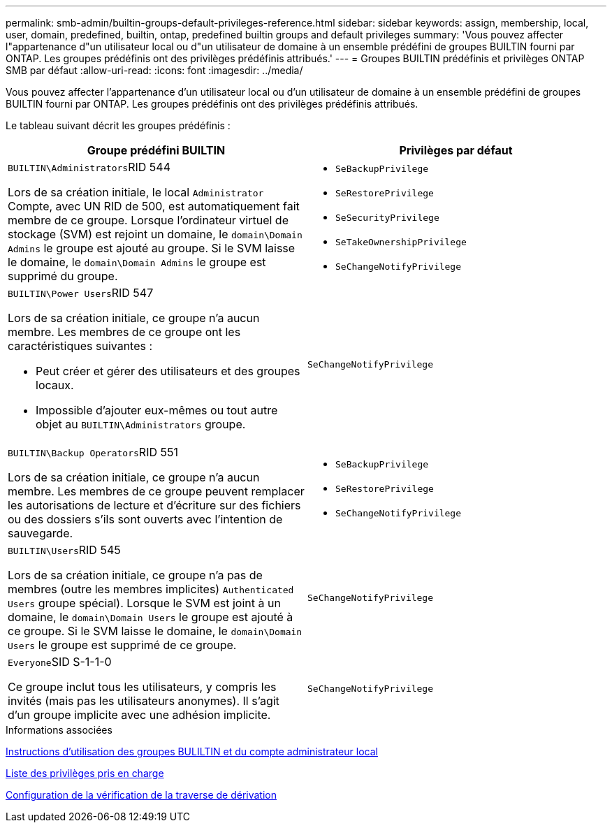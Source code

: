 ---
permalink: smb-admin/builtin-groups-default-privileges-reference.html 
sidebar: sidebar 
keywords: assign, membership, local, user, domain, predefined, builtin, ontap, predefined builtin groups and default privileges 
summary: 'Vous pouvez affecter l"appartenance d"un utilisateur local ou d"un utilisateur de domaine à un ensemble prédéfini de groupes BUILTIN fourni par ONTAP. Les groupes prédéfinis ont des privilèges prédéfinis attribués.' 
---
= Groupes BUILTIN prédéfinis et privilèges ONTAP SMB par défaut
:allow-uri-read: 
:icons: font
:imagesdir: ../media/


[role="lead"]
Vous pouvez affecter l'appartenance d'un utilisateur local ou d'un utilisateur de domaine à un ensemble prédéfini de groupes BUILTIN fourni par ONTAP. Les groupes prédéfinis ont des privilèges prédéfinis attribués.

Le tableau suivant décrit les groupes prédéfinis :

|===
| Groupe prédéfini BUILTIN | Privilèges par défaut 


 a| 
``BUILTIN\Administrators``RID 544

Lors de sa création initiale, le local `Administrator` Compte, avec UN RID de 500, est automatiquement fait membre de ce groupe. Lorsque l'ordinateur virtuel de stockage (SVM) est rejoint un domaine, le `domain\Domain Admins` le groupe est ajouté au groupe. Si le SVM laisse le domaine, le `domain\Domain Admins` le groupe est supprimé du groupe.
 a| 
* `SeBackupPrivilege`
* `SeRestorePrivilege`
* `SeSecurityPrivilege`
* `SeTakeOwnershipPrivilege`
* `SeChangeNotifyPrivilege`




 a| 
``BUILTIN\Power Users``RID 547

Lors de sa création initiale, ce groupe n'a aucun membre. Les membres de ce groupe ont les caractéristiques suivantes :

* Peut créer et gérer des utilisateurs et des groupes locaux.
* Impossible d'ajouter eux-mêmes ou tout autre objet au `BUILTIN\Administrators` groupe.

 a| 
`SeChangeNotifyPrivilege`



 a| 
``BUILTIN\Backup Operators``RID 551

Lors de sa création initiale, ce groupe n'a aucun membre. Les membres de ce groupe peuvent remplacer les autorisations de lecture et d'écriture sur des fichiers ou des dossiers s'ils sont ouverts avec l'intention de sauvegarde.
 a| 
* `SeBackupPrivilege`
* `SeRestorePrivilege`
* `SeChangeNotifyPrivilege`




 a| 
``BUILTIN\Users``RID 545

Lors de sa création initiale, ce groupe n'a pas de membres (outre les membres implicites) `Authenticated Users` groupe spécial). Lorsque le SVM est joint à un domaine, le `domain\Domain Users` le groupe est ajouté à ce groupe. Si le SVM laisse le domaine, le `domain\Domain Users` le groupe est supprimé de ce groupe.
 a| 
`SeChangeNotifyPrivilege`



 a| 
``Everyone``SID S-1-1-0

Ce groupe inclut tous les utilisateurs, y compris les invités (mais pas les utilisateurs anonymes). Il s'agit d'un groupe implicite avec une adhésion implicite.
 a| 
`SeChangeNotifyPrivilege`

|===
.Informations associées
xref:builtin-groups-local-administrator-account-concept.adoc[Instructions d'utilisation des groupes BULILTIN et du compte administrateur local]

xref:list-supported-privileges-reference.adoc[Liste des privilèges pris en charge]

xref:configure-bypass-traverse-checking-concept.adoc[Configuration de la vérification de la traverse de dérivation]
